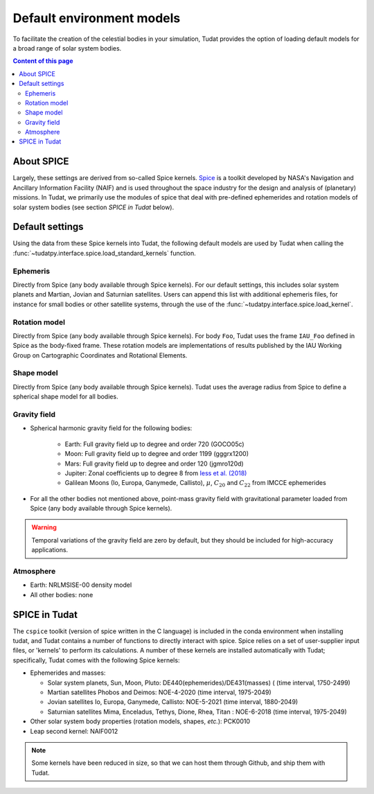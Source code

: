 .. _default_environment_models:

==========================
Default environment models
==========================

To facilitate the creation of the celestial bodies in your simulation, Tudat provides the option of loading default
models for a broad range of solar system bodies.

.. contents:: Content of this page
   :local:

About SPICE
===========

Largely, these settings are derived from so-called Spice kernels. `Spice <https://naif.jpl.nasa.gov/naif/toolkit.html>`_
is a toolkit developed by NASA's Navigation and Ancillary Information Facility (NAIF) and is used throughout the space
industry for the design and analysis of (planetary) missions. In Tudat, we primarily use the modules of spice that deal
with pre-defined ephemerides and rotation models of solar system bodies (see section `SPICE in Tudat` below).

Default settings
=================

Using the data from these Spice kernels into Tudat, the following default models
are used by Tudat when calling the :func:`~tudatpy.interface.spice.load_standard_kernels` function.

Ephemeris
---------

Directly from Spice (any body available through Spice kernels). For our default settings, this includes solar system
planets and Martian, Jovian and Saturnian satellites. Users can append this list with additional ephemeris files, for
instance for small bodies or other satellite systems, through the use of the
:func:`~tudatpy.interface.spice.load_kernel`.

Rotation model
--------------

Directly from Spice (any body available through Spice kernels). For body ``Foo``, Tudat uses the frame
``IAU_Foo`` defined in Spice as the body-fixed frame. These rotation models are implementations of results published by
the IAU Working Group on Cartographic Coordinates and Rotational Elements.

Shape model
--------------

Directly from Spice (any body available through Spice kernels). Tudat uses the average radius from Spice to define a
spherical shape model for all bodies.

Gravity field
-------------------


* Spherical harmonic gravity field for the following bodies:

    - Earth: Full gravity field up to degree and order 720 (GOCO05c)
    - Moon: Full gravity field up to degree and order 1199 (gggrx1200)
    - Mars: Full gravity field up to degree and order 120 (jgmro120d)
    - Jupiter: Zonal coefficients up to degree 8 from `Iess et al. (2018) <https://www.nature.com/articles/nature25776/>`_
    - Galilean Moons (Io, Europa, Ganymede, Callisto), :math:`\mu`, :math:`C_{20}` and :math:`C_{22}` from IMCCE ephemerides

* For all the other bodies not mentioned above, point-mass gravity field with gravitational parameter loaded from Spice
  (any body available through Spice kernels).

.. warning::
   Temporal variations of the gravity field are zero by default, but they should be included for high-accuracy
   applications.

Atmosphere
-----------

- Earth: NRLMSISE-00 density model
- All other bodies: none

.. todo::
   Add something about NRLMSISE-00 model and how it is compiled in Tudat?


SPICE in Tudat
===============

The ``cspice`` toolkit (version of spice written in the C language) is included in the conda environment when installing
tudat, and Tudat contains a number of functions to directly interact with spice.
Spice relies on a set of user-supplier input files, or 'kernels' to perform its calculations.
A number of these kernels are installed automatically with Tudat; specifically, Tudat comes with the following Spice
kernels:

* Ephemerides and masses:

  - Solar system planets, Sun, Moon, Pluto: DE440(ephemerides)/DE431(masses) ( (time interval, 1750-2499)
  - Martian satellites Phobos and Deimos: NOE-4-2020 (time interval, 1975-2049)
  - Jovian satellites Io, Europa, Ganymede, Callisto: NOE-5-2021 (time interval, 1880-2049)
  - Saturnian satellites Mima, Enceladus, Tethys, Dione, Rhea, Titan : NOE-6-2018 (time interval, 1975-2049)

* Other solar system body properties (rotation models, shapes, *etc.*): PCK0010
* Leap second kernel: NAIF0012

.. note::
   Some kernels have been reduced in size, so that we can host them through Github, and ship them with Tudat.

.. seealso::
   See `here <https://tudatpy.readthedocs.io/en/latest/spice.html>`_ for all available functions in our spice
   interface).